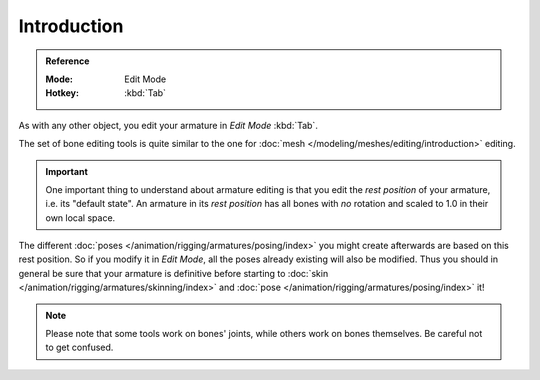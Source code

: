 
************
Introduction
************

.. admonition:: Reference
   :class: refbox

   :Mode:      Edit Mode
   :Hotkey:    :kbd:`Tab`

As with any other object, you edit your armature in *Edit Mode* :kbd:`Tab`.

The set of bone editing tools is quite similar to the one for
:doc:`mesh </modeling/meshes/editing/introduction>` editing.

.. important::

   One important thing to understand about armature editing is that you
   edit the *rest position* of your armature, i.e. its "default state".
   An armature in its *rest position* has all bones with *no* rotation and scaled to 1.0 in their own local space.

The different :doc:`poses </animation/rigging/armatures/posing/index>`
you might create afterwards are based on this rest position.
So if you modify it in *Edit Mode*, all the poses already existing will also be modified.
Thus you should in general be sure that your armature is definitive before starting to
:doc:`skin </animation/rigging/armatures/skinning/index>` and :doc:`pose </animation/rigging/armatures/posing/index>` it!

.. note::

   Please note that some tools work on bones' joints, while others work on bones themselves.
   Be careful not to get confused.
